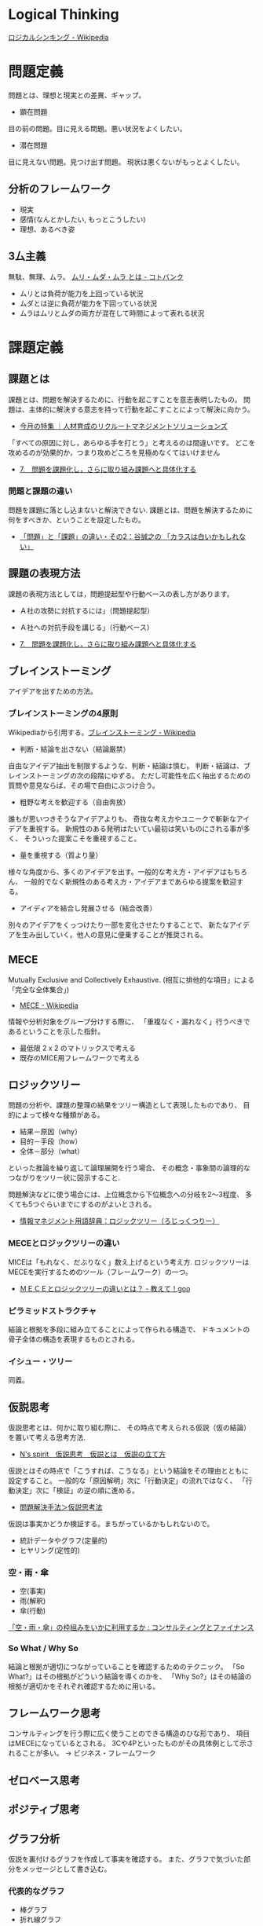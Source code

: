 #+OPTIONS: toc:nil
* Logical Thinking
  [[http://ja.wikipedia.org/wiki/%E3%83%AD%E3%82%B8%E3%82%AB%E3%83%AB%E3%82%B7%E3%83%B3%E3%82%AD%E3%83%B3%E3%82%B0][ロジカルシンキング - Wikipedia]]

* 問題定義
  問題とは、理想と現実との差異、ギャップ。

  - 顕在問題
  目の前の問題。目に見える問題。悪い状況をよくしたい。

  - 潜在問題
  目に見えない問題。見つけ出す問題。
  現状は悪くないがもっとよくしたい。

** 分析のフレームワーク
   - 現実
   - 感情(なんとかしたい, もっとこうしたい)
   - 理想、あるべき姿

** 3厶主義
   無駄、無理、ムラ。 [[http://kotobank.jp/word/%E3%83%A0%E3%83%AA%E3%83%BB%E3%83%A0%E3%83%80%E3%83%BB%E3%83%A0%E3%83%A9][ムリ・ムダ・ムラ とは - コトバンク]]

   - ムリとは負荷が能力を上回っている状況
   - ムダとは逆に負荷が能力を下回っている状況
   - ムラはムリとムダの両方が混在して時間によって表れる状況

* 課題定義
** 課題とは
   課題とは、問題を解決するために、行動を起こすことを意志表明したもの。
   問題は、主体的に解決する意志を持って行動を起こすことによって解決に向かう。

   - [[http://www.recruit-ms.co.jp/issue/feature/kaihatsu/200702/01.html][今月の特集 ｜人材育成のリクルートマネジメントソリューションズ]]

   「すべての原因に対し，あらゆる手を打とう」と考えるのは間違いです。
   どこを攻めるのが効果的か，つまり攻めどころを見極めなくてはいけません

   - [[http://kantokushi.or.jp/lsp/no672/672_02.html][7.　問題を課題化し，さらに取り組み課題へと具体化する]]

*** 問題と課題の違い
   問題を課題に落とし込まないと解決できない.
   課題とは、問題を解決するために何をすべきか、ということを設定したもの。

   - [[http://blogs.itmedia.co.jp/tani/2012/11/post-f0b6.html][「問題」と「課題」の違い・その2：谷誠之の 「カラスは白いかもしれない」]]

** 課題の表現方法
   課題の表現方法としては，問題提起型や行動ベースの表し方があります。

   - Ａ社の攻勢に対抗するには」（問題提起型）
   - Ａ社への対抗手段を講じる」（行動ベース） 

   - [[http://kantokushi.or.jp/lsp/no672/672_02.html][7.　問題を課題化し，さらに取り組み課題へと具体化する]]

** ブレインストーミング
   アイデアを出すための方法。

*** ブレインストーミングの4原則
    Wikipediaから引用する。[[http://ja.wikipedia.org/wiki/%E3%83%96%E3%83%AC%E3%82%A4%E3%83%B3%E3%82%B9%E3%83%88%E3%83%BC%E3%83%9F%E3%83%B3%E3%82%B0][ブレインストーミング - Wikipedia]]

    - 判断・結論を出さない（結論厳禁）
    自由なアイデア抽出を制限するような、判断・結論は慎む。
    判断・結論は、ブレインストーミングの次の段階にゆずる。
    ただし可能性を広く抽出するための質問や意見ならば、その場で自由にぶつけ合う。

    - 粗野な考えを歓迎する（自由奔放）
    誰もが思いつきそうなアイデアよりも、
    奇抜な考え方やユニークで斬新なアイデアを重視する。
    新規性のある発明はたいてい最初は笑いものにされる事が多く、
    そういった提案こそを重視すること。

    - 量を重視する（質より量）
    様々な角度から、多くのアイデアを出す。一般的な考え方・アイデアはもちろん、
    一般的でなく新規性のある考え方・アイデアまであらゆる提案を歓迎する。

    - アイディアを結合し発展させる（結合改善）
    別々のアイデアをくっつけたり一部を変化させたりすることで、
    新たなアイデアを生み出していく。他人の意見に便乗することが推奨される。 

** MECE
   Mutually Exclusive and Collectively Exhaustive.
   (相互に排他的な項目」による「完全な全体集合」)

   - [[http://ja.wikipedia.org/wiki/MECE][MECE - Wikipedia]]

   情報や分析対象をグループ分けする際に、
   「重複なく・漏れなく」行うべきであるということを示した指針。
   
   - 最低限 2 x 2 のマトリックスで考える
   - 既存のMICE用フレームワークで考える

** ロジックツリー
   問題の分析や、課題の整理の結果をツリー構造として表現したものであり、
   目的によって様々な種類がある。

   - 結果－原因（why）
   - 目的－手段（how）
   - 全体－部分（what）

   といった推論を繰り返して論理展開を行う場合、
   その概念・事象間の論理的なつながりをツリー状に図示すること.

   問題解決などに使う場合には、上位概念から下位概念への分岐を2～3程度、
   多くても5つぐらいまでにするのがよいとされる。

   - [[http://www.itmedia.co.jp/im/articles/0609/01/news133.html][情報マネジメント用語辞典：ロジックツリー（ろじっくつりー）]]

*** MECEとロジックツリーの違い
    MICEは「もれなく、だぶりなく」数え上げるという考え方.
    ロジックツリーはMECEを実行するためのツール（フレームワーク）の一つ。

    - [[http://oshiete.goo.ne.jp/qa/3869287.html][ＭＥＣＥとロジックツリーの違いとは？ - 教えて！goo]]
   
*** ピラミッドストラクチャ
    結論と根拠を多段に組み立てることによって作られる構造で、
    ドキュメントの骨子全体の構造を表現するものとされる。
*** イシュー・ツリー
    同義。
    
** 仮説思考
   仮説思考とは、何かに取り組む際に、
   その時点で考えられる仮説（仮の結論）を置いて考える思考方法.

   - [[http://www.nsspirit-cashf.com/logical/kasetsu_shikou.html][N's spirit　仮説思考　仮説とは　仮説の立て方]]

   仮説とはその時点で「こうすれば、こうなる」という結論をその理由とともに 設定すること。
   一般的な「原因解明」次に「行動決定」の流れではなく、
   「行動決定」次に「検証」の逆の順に進める。

   - [[http://fk-plaza.jp/Solution/solu_kasetsu.htm][問題解決手法＞仮説思考法]]

   仮説は事実かどうか検証する。まちがっているかもしれないので。
   - 統計データやグラフ(定量的)
   - ヒヤリング(定性的)

*** 空・雨・傘

    - 空(事実)
    - 雨(解釈)
    - 傘(行動)

    [[http://blog.livedoor.jp/kimura_nya/archives/30321835.html][「空・雨・傘」の枠組みをいかに利用するか : コンサルティングとファイナンス]]

*** So What / Why So
    結論と根拠が適切につながっていることを確認するためのテクニック。
    「So What?」はその根拠がどういう結論を導くのかを、
    「Why So?」はその結論の根拠が適切かをそれぞれ確認するために用いる。

** フレームワーク思考  
   コンサルティングを行う際に広く使うことのできる構造のひな形であり、
   項目はMECEになっているとされる。
   3Cや4Pといったものがその具体例として示されることが多い。 
   -> ビジネス・フレームワーク

** ゼロベース思考
** ポジティブ思考
** グラフ分析
   仮説を裏付けるグラフを作成して事実を確認する。
   また、グラフで気づいた部分をメッセージとして書き込む。
*** 代表的なグラフ
    - 棒グラフ
    - 折れ線グラフ
    - 二軸グラフ
    - 円グラフ
    - 帯グラフ

* 解決策
  MECEとロジックツリーで解決策を考える。
  解決策の方向性でロジックツリーを展開する。
* Links

* Books
  -『問題解決プロフェッショナル「思考と技術」』(齋藤 嘉則, ダイヤモンド社, 1997年)
  -『経営参謀が明かす論理思考と発想の技術』(後 正武, プレジデント社, 1998年)
  -『考える技術・書く技術』(バーバラ・ミント, グロービスマネジメントインスティテュート, 1999年)
  -『ロジカル・シンキング』(照屋華子・岡田恵子, 東洋経済新報社, 2001年)
  -『マッキンゼー式 世界最強の仕事術』( イーサン・M. ラジエル, 英治出版, 2001年)
